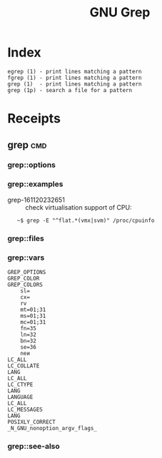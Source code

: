 # File           : cix-gnu-grep.org
# Created        : <2016-11-18 Fri 23:49:59 GMT>
# Last Modified  : <2016-11-20 Sun 23:28:36 GMT> sharlatan
# Author         : sharlatan
# Maintainer(s)  :
# Short          :

#+OPTIONS: num:nil

#+TITLE: GNU Grep

* Index
#+BEGIN_EXAMPLE
    egrep (1) - print lines matching a pattern
    fgrep (1) - print lines matching a pattern
    grep (1)  - print lines matching a pattern
    grep (1p) - search a file for a pattern
#+END_EXAMPLE

* Receipts
** grep                                                                         :cmd:
*** grep::options
*** grep::examples
- grep-161120232651 :: check virtualisation support of CPU:
:    ~$ grep -E "^flat.*(vmx|svm)" /proc/cpuinfo

*** grep::files
*** grep::vars
#+BEGIN_EXAMPLE
GREP_OPTIONS
GREP_COLOR
GREP_COLORS
    sl=
    cx=
    rv
    mt=01;31
    ms=01;31
    mc=01;31
    fn=35
    ln=32
    bn=32
    se=36
    neи
LC_ALL
LC_COLLATE
LANG
LC_ALL
LC_CTYPE
LANG
LANGUAGE
LC_ALL
LC_MESSAGES
LANG
POSIXLY_CORRECT
_N_GNU_nonoption_argv_flags_
#+END_EXAMPLE
*** grep::see-also
